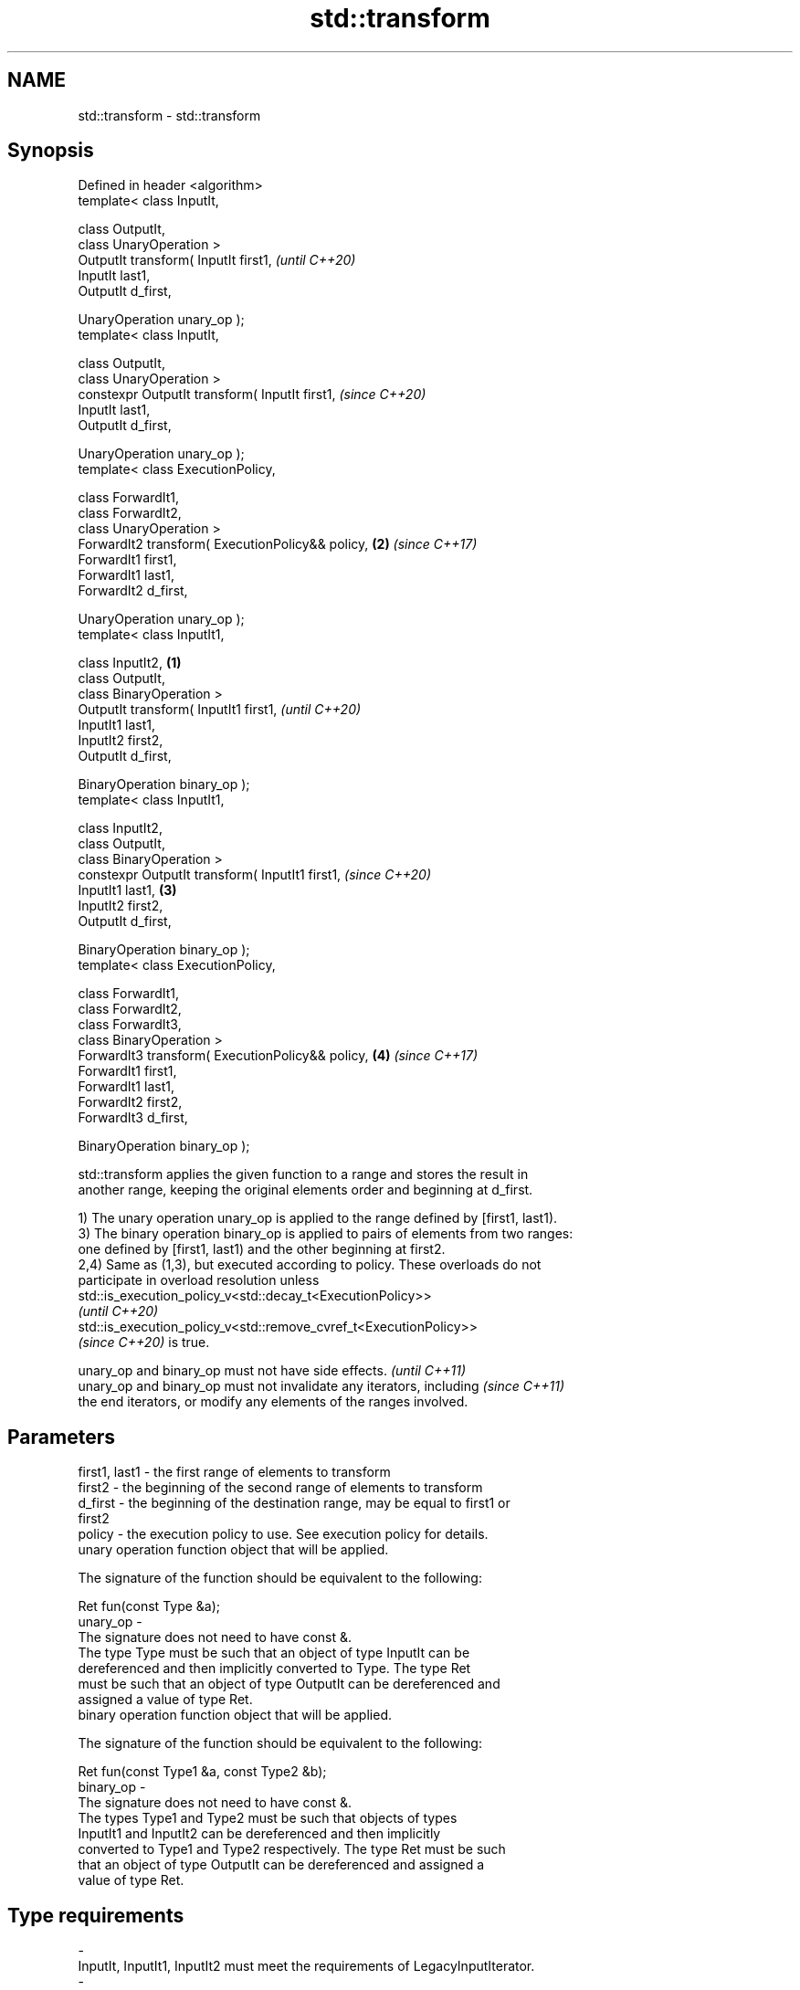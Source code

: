 .TH std::transform 3 "2022.07.31" "http://cppreference.com" "C++ Standard Libary"
.SH NAME
std::transform \- std::transform

.SH Synopsis
   Defined in header <algorithm>
   template< class InputIt,

   class OutputIt,
   class UnaryOperation >
   OutputIt transform( InputIt first1,                     \fI(until C++20)\fP
   InputIt last1,
   OutputIt d_first,

   UnaryOperation unary_op );
   template< class InputIt,

   class OutputIt,
   class UnaryOperation >
   constexpr OutputIt transform( InputIt first1,           \fI(since C++20)\fP
   InputIt last1,
   OutputIt d_first,

   UnaryOperation unary_op );
   template< class ExecutionPolicy,

   class ForwardIt1,
   class ForwardIt2,
   class UnaryOperation >
   ForwardIt2 transform( ExecutionPolicy&& policy,     \fB(2)\fP \fI(since C++17)\fP
   ForwardIt1 first1,
   ForwardIt1 last1,
   ForwardIt2 d_first,

   UnaryOperation unary_op );
   template< class InputIt1,

   class InputIt2,                                 \fB(1)\fP
   class OutputIt,
   class BinaryOperation >
   OutputIt transform( InputIt1 first1,                                  \fI(until C++20)\fP
   InputIt1 last1,
   InputIt2 first2,
   OutputIt d_first,

   BinaryOperation binary_op );
   template< class InputIt1,

   class InputIt2,
   class OutputIt,
   class BinaryOperation >
   constexpr OutputIt transform( InputIt1 first1,                        \fI(since C++20)\fP
   InputIt1 last1,                                     \fB(3)\fP
   InputIt2 first2,
   OutputIt d_first,

   BinaryOperation binary_op );
   template< class ExecutionPolicy,

   class ForwardIt1,
   class ForwardIt2,
   class ForwardIt3,
   class BinaryOperation >
   ForwardIt3 transform( ExecutionPolicy&& policy,         \fB(4)\fP           \fI(since C++17)\fP
   ForwardIt1 first1,
   ForwardIt1 last1,
   ForwardIt2 first2,
   ForwardIt3 d_first,

   BinaryOperation binary_op );

   std::transform applies the given function to a range and stores the result in
   another range, keeping the original elements order and beginning at d_first.

   1) The unary operation unary_op is applied to the range defined by [first1, last1).
   3) The binary operation binary_op is applied to pairs of elements from two ranges:
   one defined by [first1, last1) and the other beginning at first2.
   2,4) Same as (1,3), but executed according to policy. These overloads do not
   participate in overload resolution unless
   std::is_execution_policy_v<std::decay_t<ExecutionPolicy>>
   \fI(until C++20)\fP
   std::is_execution_policy_v<std::remove_cvref_t<ExecutionPolicy>>
   \fI(since C++20)\fP is true.

   unary_op and binary_op must not have side effects.                     \fI(until C++11)\fP
   unary_op and binary_op must not invalidate any iterators, including    \fI(since C++11)\fP
   the end iterators, or modify any elements of the ranges involved.

.SH Parameters

   first1, last1 - the first range of elements to transform
   first2        - the beginning of the second range of elements to transform
   d_first       - the beginning of the destination range, may be equal to first1 or
                   first2
   policy        - the execution policy to use. See execution policy for details.
                   unary operation function object that will be applied.

                   The signature of the function should be equivalent to the following:

                   Ret fun(const Type &a);
   unary_op      -
                   The signature does not need to have const &.
                   The type Type must be such that an object of type InputIt can be
                   dereferenced and then implicitly converted to Type. The type Ret
                   must be such that an object of type OutputIt can be dereferenced and
                   assigned a value of type Ret.
                   binary operation function object that will be applied.

                   The signature of the function should be equivalent to the following:

                   Ret fun(const Type1 &a, const Type2 &b);
   binary_op     -
                   The signature does not need to have const &.
                   The types Type1 and Type2 must be such that objects of types
                   InputIt1 and InputIt2 can be dereferenced and then implicitly
                   converted to Type1 and Type2 respectively. The type Ret must be such
                   that an object of type OutputIt can be dereferenced and assigned a
                   value of type Ret.
.SH Type requirements
   -
   InputIt, InputIt1, InputIt2 must meet the requirements of LegacyInputIterator.
   -
   OutputIt must meet the requirements of LegacyOutputIterator.
   -
   ForwardIt1, ForwardIt2, ForwardIt3 must meet the requirements of
   LegacyForwardIterator.

.SH Return value

   Output iterator to the element past the last element transformed.

.SH Complexity

   1-2) Exactly std::distance(first1, last1) applications of unary_op
   3-4) Exactly std::distance(first1, last1) applications of binary_op

.SH Exceptions

   The overloads with a template parameter named ExecutionPolicy report errors as
   follows:

     * If execution of a function invoked as part of the algorithm throws an exception
       and ExecutionPolicy is one of the standard policies, std::terminate is called.
       For any other ExecutionPolicy, the behavior is implementation-defined.
     * If the algorithm fails to allocate memory, std::bad_alloc is thrown.

.SH Possible implementation

.SH First version
   template< class InputIt,
             class OutputIt,
             class UnaryOperation >
   OutputIt transform( InputIt first1,
                       InputIt last1,
                       OutputIt d_first,
                       UnaryOperation unary_op )
   {
       while (first1 != last1) {
           *d_first++ = unary_op(*first1++);
       }
       return d_first;
   }
.SH Second version
   template< class InputIt1,
             class InputIt2,
             class OutputIt,
             class BinaryOperation >
   OutputIt transform( InputIt1 first1,
                       InputIt1 last1,
                       InputIt2 first2,
                       OutputIt d_first,
                       BinaryOperation binary_op )
   {
       while (first1 != last1) {
           *d_first++ = binary_op(*first1++, *first2++);
       }
       return d_first;
   }

.SH Notes

   std::transform does not guarantee in-order application of unary_op or binary_op. To
   apply a function to a sequence in-order or to apply a function that modifies the
   elements of a sequence, use std::for_each.

.SH Example

   The following code uses transform to convert a string in place to uppercase using
   the std::toupper function and then transforms each char to its ordinal value:


// Run this code

 #include <algorithm>
 #include <cctype>
 #include <iomanip>
 #include <iostream>
 #include <string>
 #include <vector>

 int main()
 {
     std::string s{"hello"};
     std::transform(s.cbegin(), s.cend(),
                    s.begin(), // write to the same location
                    [](unsigned char c) { return std::toupper(c); });
     std::cout << "s = " << quoted(s) << '\\n';

     // achieving the same with std::for_each (see Notes above)
     std::string g{"hello"};
     std::for_each(g.begin(), g.end(), [](char& c) { // modify in-place
         c = std::toupper(static_cast<unsigned char>(c));
     });
     std::cout << "g = " << quoted(g) << '\\n';

     std::vector<std::size_t> ordinals;
     std::transform(s.cbegin(), s.cend(), std::back_inserter(ordinals),
                    [](unsigned char c) { return c; });

     std::cout << "ordinals: ";
     for (auto ord : ordinals) {
        std::cout << ord << ' ';
     }

     std::transform(ordinals.cbegin(), ordinals.cend(), ordinals.cbegin(),
                    ordinals.begin(), std::plus<>{});

     std::cout << "\\nordinals: ";
     for (auto ord : ordinals) {
        std::cout << ord << ' ';
     }
     std::cout << '\\n';
 }

.SH Output:

 s = "HELLO"
 g = "HELLO"
 ordinals: 72 69 76 76 79
 ordinals: 144 138 152 152 158

.SH See also

   for_each          applies a function to a range of elements
                     \fI(function template)\fP
   ranges::transform applies a function to a range of elements
   (C++20)           (niebloid)
